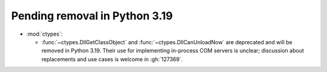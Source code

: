 Pending removal in Python 3.19
------------------------------

* :mod:`ctypes`:

  * :func:`~ctypes.DllGetClassObject` and :func:`~ctypes.DllCanUnloadNow`
    are deprecated and will be removed in Python 3.19.
    Their use for implementing in-process COM servers is unclear;
    discussion about replacements and use cases is welcome in :gh:`127369`.

